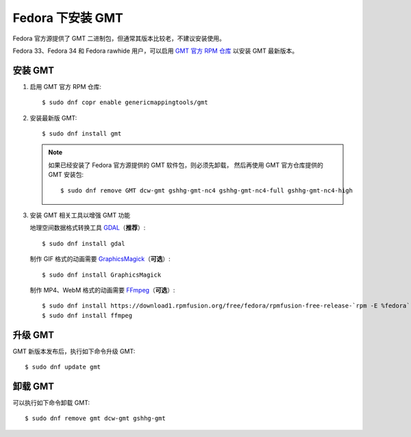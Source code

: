 Fedora 下安装 GMT
=================

Fedora 官方源提供了 GMT 二进制包，但通常其版本比较老，不建议安装使用。

Fedora 33、Fedora 34 和 Fedora rawhide 用户，可以启用
`GMT 官方 RPM 仓库 <https://copr.fedorainfracloud.org/coprs/genericmappingtools/gmt/>`__
以安装 GMT 最新版本。

安装 GMT
--------

1.  启用 GMT 官方 RPM 仓库::

        $ sudo dnf copr enable genericmappingtools/gmt

2.  安装最新版 GMT::

        $ sudo dnf install gmt

    .. note::

        如果已经安装了 Fedora 官方源提供的 GMT 软件包，则必须先卸载，
        然后再使用 GMT 官方仓库提供的 GMT 安装包::

            $ sudo dnf remove GMT dcw-gmt gshhg-gmt-nc4 gshhg-gmt-nc4-full gshhg-gmt-nc4-high

3.  安装 GMT 相关工具以增强 GMT 功能

    地理空间数据格式转换工具 `GDAL <https://gdal.org/>`__\ （\ **推荐**\ ）::

        $ sudo dnf install gdal

    制作 GIF 格式的动画需要 `GraphicsMagick <http://www.graphicsmagick.org/>`__\ （\ **可选**\ ）::

        $ sudo dnf install GraphicsMagick

    制作 MP4、WebM 格式的动画需要 `FFmpeg <https://ffmpeg.org/>`__\ （\ **可选**\ ）::

        $ sudo dnf install https://download1.rpmfusion.org/free/fedora/rpmfusion-free-release-`rpm -E %fedora`.noarch.rpm
        $ sudo dnf install ffmpeg

升级 GMT
--------

GMT 新版本发布后，执行如下命令升级 GMT::

    $ sudo dnf update gmt

卸载 GMT
--------

可以执行如下命令卸载 GMT::

    $ sudo dnf remove gmt dcw-gmt gshhg-gmt
